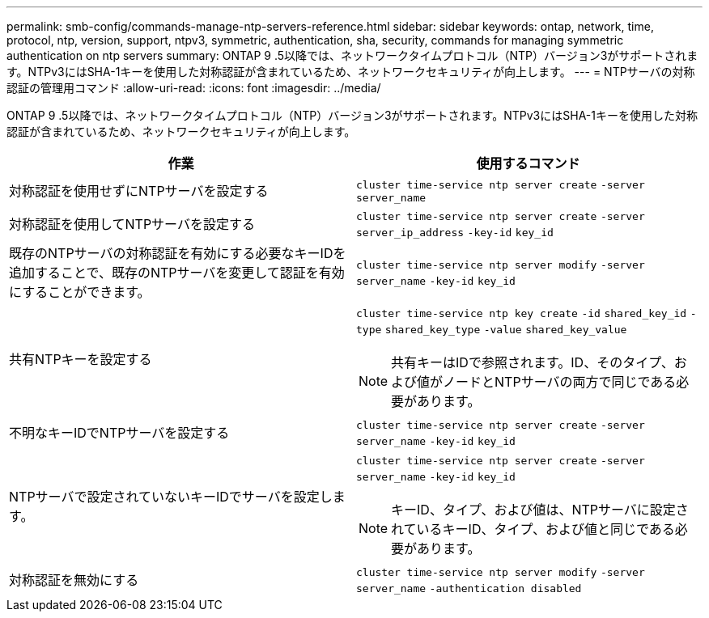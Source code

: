 ---
permalink: smb-config/commands-manage-ntp-servers-reference.html 
sidebar: sidebar 
keywords: ontap, network, time, protocol, ntp, version, support, ntpv3, symmetric, authentication, sha, security, commands for managing symmetric authentication on ntp servers 
summary: ONTAP 9 .5以降では、ネットワークタイムプロトコル（NTP）バージョン3がサポートされます。NTPv3にはSHA-1キーを使用した対称認証が含まれているため、ネットワークセキュリティが向上します。 
---
= NTPサーバの対称認証の管理用コマンド
:allow-uri-read: 
:icons: font
:imagesdir: ../media/


[role="lead"]
ONTAP 9 .5以降では、ネットワークタイムプロトコル（NTP）バージョン3がサポートされます。NTPv3にはSHA-1キーを使用した対称認証が含まれているため、ネットワークセキュリティが向上します。

|===
| 作業 | 使用するコマンド 


 a| 
対称認証を使用せずにNTPサーバを設定する
 a| 
`cluster time-service ntp server create` `-server` `server_name`



 a| 
対称認証を使用してNTPサーバを設定する
 a| 
`cluster time-service ntp server create` `-server` `server_ip_address` `-key-id` `key_id`



 a| 
既存のNTPサーバの対称認証を有効にする必要なキーIDを追加することで、既存のNTPサーバを変更して認証を有効にすることができます。
 a| 
`cluster time-service ntp server modify` `-server` `server_name` `-key-id` `key_id`



 a| 
共有NTPキーを設定する
 a| 
`cluster time-service ntp key create` `-id` `shared_key_id` `-type` `shared_key_type` `-value` `shared_key_value`

[NOTE]
====
共有キーはIDで参照されます。ID、そのタイプ、および値がノードとNTPサーバの両方で同じである必要があります。

====


 a| 
不明なキーIDでNTPサーバを設定する
 a| 
`cluster time-service ntp server create` `-server` `server_name` `-key-id` `key_id`



 a| 
NTPサーバで設定されていないキーIDでサーバを設定します。
 a| 
`cluster time-service ntp server create` `-server` `server_name` `-key-id` `key_id`

[NOTE]
====
キーID、タイプ、および値は、NTPサーバに設定されているキーID、タイプ、および値と同じである必要があります。

====


 a| 
対称認証を無効にする
 a| 
`cluster time-service ntp server modify` `-server` `server_name` `-authentication disabled`

|===